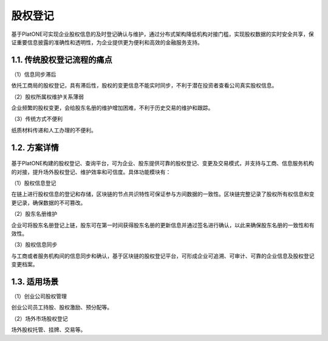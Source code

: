 ========
股权登记
========

基于PlatONE可实现企业股权信息的及时登记确认与维护，通过分布式架构降低机构对接门槛，实现股权数据的实时安全共享，保证重要信息披露的准确性和透明性，为企业提供更为便利和高效的金融服务支持。

1.1. 传统股权登记流程的痛点
===========================

（1）信息同步滞后

依托工商局的股权登记，具有滞后性，股权的变更信息不能实时同步，不利于潜在投资者查看公司真实股权信息。

（2）股权所属权维护关系薄弱

企业频繁的股权变更，会给股东名册的维护增加困难，不利于历史交易的维护和跟踪。

（3）传统方式不便利

纸质材料传递和人工办理的不便利。

1.2. 方案详情
=============

.. figure:: ../../images/case/share.jpg


基于PlatONE构建的股权登记、查询平台，可为企业、股东提供可靠的股权登记、变更及交易模式，并支持与工商、信息服务机构的对接，提升场外股权登记、维护效率和可信度。具体功能模块有：

（1）股权信息登记

在链上进行股权信息的登记和存储，区块链的节点共识特性可保证参与方间数据的一致性。区块链完整记录了股权所有权信息和变更记录，确保数据的不可篡改。

（2）股东名册维护

企业可将股东名册登记上链，股东可在第一时间获得股东名册的更新信息并通过签名进行确认，以此来确保股东名册的一致性和有效性。

（3）股权信息同步

与工商或者服务机构间的信息同步和确认，基于区块链的股权登记平台，可形成企业可追溯、可审计、可靠的企业信息及股权登记变更档案。

1.3. 适用场景
=============

（1）创业公司股权管理

创业公司员工持股、股权激励、预分配等。

（2）场外市场股权登记

场外股权托管、挂牌、交易等。

